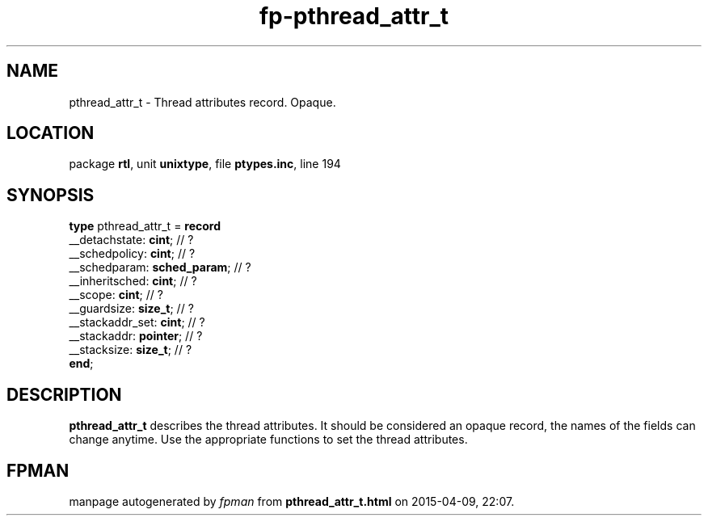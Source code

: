 .\" file autogenerated by fpman
.TH "fp-pthread_attr_t" 3 "2014-03-14" "fpman" "Free Pascal Programmer's Manual"
.SH NAME
pthread_attr_t - Thread attributes record. Opaque.
.SH LOCATION
package \fBrtl\fR, unit \fBunixtype\fR, file \fBptypes.inc\fR, line 194
.SH SYNOPSIS
\fBtype\fR pthread_attr_t = \fBrecord\fR
  __detachstate: \fBcint\fR;       // ?
  __schedpolicy: \fBcint\fR;       // ?
  __schedparam: \fBsched_param\fR; // ?
  __inheritsched: \fBcint\fR;      // ?
  __scope: \fBcint\fR;             // ?
  __guardsize: \fBsize_t\fR;       // ?
  __stackaddr_set: \fBcint\fR;     // ?
  __stackaddr: \fBpointer\fR;      // ?
  __stacksize: \fBsize_t\fR;       // ?
.br
\fBend\fR;
.SH DESCRIPTION
\fBpthread_attr_t\fR describes the thread attributes. It should be considered an opaque record, the names of the fields can change anytime. Use the appropriate functions to set the thread attributes.


.SH FPMAN
manpage autogenerated by \fIfpman\fR from \fBpthread_attr_t.html\fR on 2015-04-09, 22:07.

